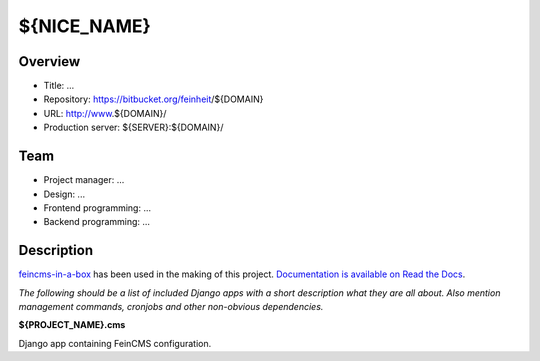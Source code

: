 ============================
${NICE_NAME}
============================

Overview
========

- Title: ...
- Repository: https://bitbucket.org/feinheit/${DOMAIN}
- URL: http://www.${DOMAIN}/
- Production server: ${SERVER}:${DOMAIN}/


Team
====

- Project manager: ...
- Design: ...
- Frontend programming: ...
- Backend programming: ...


Description
===========

`feincms-in-a-box <https://github.com/feinheit/feincms-in-a-box>`_ has been
used in the making of this project.
`Documentation is available on Read the Docs <https://feincms-in-a-box.readthedocs.org/>`_.

*The following should be a list of included Django apps with a short
description what they are all about. Also mention management commands,
cronjobs and other non-obvious dependencies.*


**${PROJECT_NAME}.cms**

Django app containing FeinCMS configuration.
